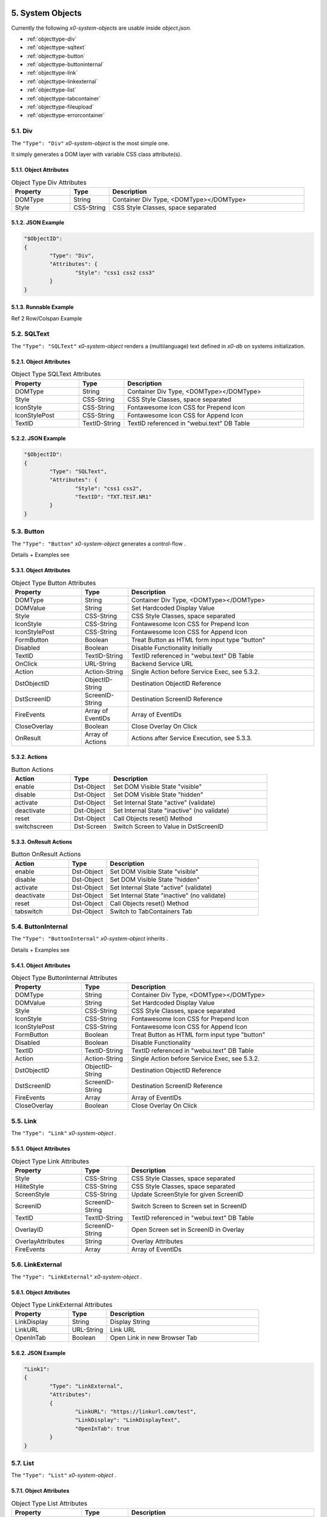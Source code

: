 .. appdev-objects

.. _system-objects:

5. System Objects
=================

Currently the following *x0-system-objects* are usable inside `object.json`.

* :ref:`objecttype-div`
* :ref:`objecttype-sqltext`
* :ref:`objecttype-button`
* :ref:`objecttype-buttoninternal`
* :ref:`objecttype-link`
* :ref:`objecttype-linkexternal` 
* :ref:`objecttype-list`
* :ref:`objecttype-tabcontainer`
* :ref:`objecttype-fileupload`
* :ref:`objecttype-errorcontainer`

.. _objecttype-div:

5.1. Div
--------

The ``"Type": "Div"`` *x0-system-object* is the most simple one.

It simply generates a DOM layer with variable CSS class attribute(s).

5.1.1. Object Attributes
************************

.. table:: Object Type Div Attributes
	:widths: 30 20 100

	+---------------------+----------------------+-------------------------------------------------+
	| **Property**        | **Type**             | **Description**                                 |
	+=====================+======================+=================================================+
	| DOMType             | String               | Container Div Type, <DOMType></DOMType>         |
	+---------------------+----------------------+-------------------------------------------------+
	| Style               | CSS-String           | CSS Style Classes, space separated              |
	+---------------------+----------------------+-------------------------------------------------+

5.1.2. JSON Example
*******************

.. code-block:: javascript

	"$ObjectID":
	{
		"Type": "Div",
		"Attributes": {
			"Style": "css1 css2 css3"
		}
	}

5.1.3. Runnable Example
***********************

Ref 2 Row/Colspan Example

.. _objecttype-sqltext:

5.2. SQLText
------------

The ``"Type": "SQLText"`` *x0-system-object* renders a (multilanguage) text
defined in *x0-db* on systems initialization.

5.2.1. Object Attributes
************************

.. table:: Object Type SQLText Attributes
	:widths: 30 20 80

	+---------------------+----------------------+-------------------------------------------------+
	| **Property**        | **Type**             | **Description**                                 |
	+=====================+======================+=================================================+
	| DOMType             | String               | Container Div Type, <DOMType></DOMType>         |
	+---------------------+----------------------+-------------------------------------------------+
	| Style               | CSS-String           | CSS Style Classes, space separated              |
	+---------------------+----------------------+-------------------------------------------------+
	| IconStyle           | CSS-String           | Fontawesome Icon CSS for Prepend Icon           |
	+---------------------+----------------------+-------------------------------------------------+
	| IconStylePost       | CSS-String           | Fontawesome Icon CSS for Append Icon            |
	+---------------------+----------------------+-------------------------------------------------+
	| TextID              | TextID-String        | TextID referenced in "webui.text" DB Table      |
	+---------------------+----------------------+-------------------------------------------------+

5.2.2. JSON Example
*******************

.. code-block:: javascript

	"$ObjectID":
	{
		"Type": "SQLText",
		"Attributes": {
			"Style": "css1 css2",
			"TextID": "TXT.TEST.NR1"
		}
	}

.. _objecttype-button:

5.3. Button
-----------

The ``"Type": "Button"`` *x0-system-object* generates a control-flow .

Details + Examples see 

5.3.1. Object Attributes
************************

.. table:: Object Type Button Attributes
	:widths: 30 20 80

	+---------------------+----------------------+-------------------------------------------------+
	| **Property**        | **Type**             | **Description**                                 |
	+=====================+======================+=================================================+
	| DOMType             | String               | Container Div Type, <DOMType></DOMType>         |
	+---------------------+----------------------+-------------------------------------------------+
	| DOMValue            | String               | Set Hardcoded Display Value                     |
	+---------------------+----------------------+-------------------------------------------------+
	| Style               | CSS-String           | CSS Style Classes, space separated              |
	+---------------------+----------------------+-------------------------------------------------+
	| IconStyle           | CSS-String           | Fontawesome Icon CSS for Prepend Icon           |
	+---------------------+----------------------+-------------------------------------------------+
	| IconStylePost       | CSS-String           | Fontawesome Icon CSS for Append Icon            |
	+---------------------+----------------------+-------------------------------------------------+
	| FormButton          | Boolean              | Treat Button as HTML form input type "button"   |
	+---------------------+----------------------+-------------------------------------------------+
	| Disabled            | Boolean              | Disable Functionality Initially                 |
	+---------------------+----------------------+-------------------------------------------------+
	| TextID              | TextID-String        | TextID referenced in "webui.text" DB Table      |
	+---------------------+----------------------+-------------------------------------------------+
	| OnClick             | URL-String           | Backend Service URL                             |
	+---------------------+----------------------+-------------------------------------------------+
	| Action              | Action-String        | Single Action before Service Exec, see 5.3.2.   |
	+---------------------+----------------------+-------------------------------------------------+
	| DstObjectID         | ObjectID-String      | Destination ObjectID Reference                  |
	+---------------------+----------------------+-------------------------------------------------+
	| DstScreenID         | ScreenID-String      | Destination ScreenID Reference                  |
	+---------------------+----------------------+-------------------------------------------------+
	| FireEvents          | Array of EventIDs    | Array of EventIDs                               |
	+---------------------+----------------------+-------------------------------------------------+
	| CloseOverlay        | Boolean              | Close Overlay On Click                          |
	+---------------------+----------------------+-------------------------------------------------+
	| OnResult            | Array of Actions     | Actions after Service Execution, see 5.3.3.     |
	+---------------------+----------------------+-------------------------------------------------+

5.3.2. Actions
**************

.. table:: Button Actions
	:widths: 30 20 80

	+---------------------+----------------------+-------------------------------------------------+
	| **Action**          | **Type**             | **Description**                                 |
	+=====================+======================+=================================================+
	| enable              | Dst-Object           | Set DOM Visible State "visible"                 |
	+---------------------+----------------------+-------------------------------------------------+
	| disable             | Dst-Object           | Set DOM Visible State "hidden"                  |
	+---------------------+----------------------+-------------------------------------------------+
	| activate            | Dst-Object           | Set Internal State "active" (validate)          |
	+---------------------+----------------------+-------------------------------------------------+
	| deactivate          | Dst-Object           | Set Internal State "inactive" (no validate)     |
	+---------------------+----------------------+-------------------------------------------------+
	| reset               | Dst-Object           | Call Objects reset() Method                     |
	+---------------------+----------------------+-------------------------------------------------+
	| switchscreen        | Dst-Screen           | Switch Screen to Value in DstScreenID           |
	+---------------------+----------------------+-------------------------------------------------+

5.3.3. OnResult Actions
***********************

.. table:: Button OnResult Actions
	:widths: 30 20 80

	+---------------------+----------------------+-------------------------------------------------+
	| **Action**          | **Type**             | **Description**                                 |
	+=====================+======================+=================================================+
	| enable              | Dst-Object           | Set DOM Visible State "visible"                 |
	+---------------------+----------------------+-------------------------------------------------+
	| disable             | Dst-Object           | Set DOM Visible State "hidden"                  |
	+---------------------+----------------------+-------------------------------------------------+
	| activate            | Dst-Object           | Set Internal State "active" (validate)          |
	+---------------------+----------------------+-------------------------------------------------+
	| deactivate          | Dst-Object           | Set Internal State "inactive" (no validate)     |
	+---------------------+----------------------+-------------------------------------------------+
	| reset               | Dst-Object           | Call Objects reset() Method                     |
	+---------------------+----------------------+-------------------------------------------------+
	| tabswitch           | Dst-Object           | Switch to TabContainers Tab                     |
	+---------------------+----------------------+-------------------------------------------------+

.. _objecttype-buttoninternal:

5.4. ButtonInternal
-------------------

The ``"Type": "ButtonInternal"`` *x0-system-object* inherits  .

Details + Examples see 

5.4.1. Object Attributes
************************

.. table:: Object Type ButtonInternal Attributes
	:widths: 30 20 80

	+---------------------+----------------------+-------------------------------------------------+
	| **Property**        | **Type**             | **Description**                                 |
	+=====================+======================+=================================================+
	| DOMType             | String               | Container Div Type, <DOMType></DOMType>         |
	+---------------------+----------------------+-------------------------------------------------+
	| DOMValue            | String               | Set Hardcoded Display Value                     |
	+---------------------+----------------------+-------------------------------------------------+
	| Style               | CSS-String           | CSS Style Classes, space separated              |
	+---------------------+----------------------+-------------------------------------------------+
	| IconStyle           | CSS-String           | Fontawesome Icon CSS for Prepend Icon           |
	+---------------------+----------------------+-------------------------------------------------+
	| IconStylePost       | CSS-String           | Fontawesome Icon CSS for Append Icon            |
	+---------------------+----------------------+-------------------------------------------------+
	| FormButton          | Boolean              | Treat Button as HTML form input type "button"   |
	+---------------------+----------------------+-------------------------------------------------+
	| Disabled            | Boolean              | Disable Functionality                           |
	+---------------------+----------------------+-------------------------------------------------+
	| TextID              | TextID-String        | TextID referenced in "webui.text" DB Table      |
	+---------------------+----------------------+-------------------------------------------------+
	| Action              | Action-String        | Single Action before Service Exec, see 5.3.2.   |
	+---------------------+----------------------+-------------------------------------------------+
	| DstObjectID         | ObjectID-String      | Destination ObjectID Reference                  |
	+---------------------+----------------------+-------------------------------------------------+
	| DstScreenID         | ScreenID-String      | Destination ScreenID Reference                  |
	+---------------------+----------------------+-------------------------------------------------+
	| FireEvents          | Array                | Array of EventIDs                               |
	+---------------------+----------------------+-------------------------------------------------+
	| CloseOverlay        | Boolean              | Close Overlay On Click                          |
	+---------------------+----------------------+-------------------------------------------------+

.. _objecttype-link:

5.5. Link
---------

The ``"Type": "Link"`` *x0-system-object* .

5.5.1. Object Attributes
************************

.. table:: Object Type Link Attributes
	:widths: 30 20 80

	+---------------------+----------------------+-------------------------------------------------+
	| **Property**        | **Type**             | **Description**                                 |
	+=====================+======================+=================================================+
	| Style               | CSS-String           | CSS Style Classes, space separated              |
	+---------------------+----------------------+-------------------------------------------------+
	| HiliteStyle         | CSS-String           | CSS Style Classes, space separated              |
	+---------------------+----------------------+-------------------------------------------------+
	| ScreenStyle         | CSS-String           | Update ScreenStyle for given ScreenID           |
	+---------------------+----------------------+-------------------------------------------------+
	| ScreenID            | ScreenID-String      | Switch Screen to Screen set in ScreenID         |
	+---------------------+----------------------+-------------------------------------------------+
	| TextID              | TextID-String        | TextID referenced in "webui.text" DB Table      |
	+---------------------+----------------------+-------------------------------------------------+
	| OverlayID           | ScreenID-String      | Open Screen set in ScreenID in Overlay          |
	+---------------------+----------------------+-------------------------------------------------+
	| OverlayAttributes   | String               | Overlay Attributes                              |
	+---------------------+----------------------+-------------------------------------------------+
	| FireEvents          | Array                | Array of EventIDs                               |
	+---------------------+----------------------+-------------------------------------------------+

.. _objecttype-linkexternal:

5.6. LinkExternal
-----------------

The ``"Type": "LinkExternal"`` *x0-system-object* .

5.6.1. Object Attributes
************************

.. table:: Object Type LinkExternal Attributes
	:widths: 30 20 80

	+---------------------+----------------------+-------------------------------------------------+
	| **Property**        | **Type**             | **Description**                                 |
	+=====================+======================+=================================================+
	| LinkDisplay         | String               | Display String                                  |
	+---------------------+----------------------+-------------------------------------------------+
	| LinkURL             | URL-String           | Link URL                                        |
	+---------------------+----------------------+-------------------------------------------------+
	| OpenInTab           | Boolean              | Open Link in new Browser Tab                    |
	+---------------------+----------------------+-------------------------------------------------+

5.6.2. JSON Example
*******************

.. code-block:: javascript

	"Link1":
	{
		"Type": "LinkExternal",
		"Attributes":
		{
			"LinkURL": "https://linkurl.com/test",
			"LinkDisplay": "LinkDisplayText",
			"OpenInTab": true
		}
	}

.. _objecttype-list:

5.7. List
---------

The ``"Type": "List"`` *x0-system-object* .


5.7.1. Object Attributes
************************

.. table:: Object Type List Attributes
	:widths: 30 20 80

	+---------------------+----------------------+-------------------------------------------------+
	| **Property**        | **Type**             | **Description**                                 |
	+=====================+======================+=================================================+
	| Style               | CSS-String           | CSS Style Classes, space separated              |
	+---------------------+----------------------+-------------------------------------------------+
	| HeaderRowStyle      | CSS-String           | CSS Style Classes, space separated              |
	+---------------------+----------------------+-------------------------------------------------+
	| RowCount            | Integer              | Table Row Count                                 |
	+---------------------+----------------------+-------------------------------------------------+
	| RowSelectable       | Boolean              | Row / Multirow / Context Menu selectable        |
	+---------------------+----------------------+-------------------------------------------------+
	| Navigation          | Boolean              | Pagination / Navigation enabled                 |
	+---------------------+----------------------+-------------------------------------------------+
	| ErrorContainer      | ObjectID-String      | Error Container Object Reference                |
	+---------------------+----------------------+-------------------------------------------------+
	| ContextMenuItems    | Array of Items       | Context Menu Entries, see 5.7.4.                |
	+---------------------+----------------------+-------------------------------------------------+

5.7.2. Column Attributes
************************

.. table:: Object Type List Column Attributes
	:widths: 30 20 80

	+---------------------+----------------------+-------------------------------------------------+
	| **Property**        | **Type**             | **Description**                                 |
	+=====================+======================+=================================================+
	| ID                  | ID-String            | Column ID, also DB Column Reference             |
	+---------------------+----------------------+-------------------------------------------------+
	| HeaderTextID        | TextID-String        | TextID referenced in "webui.text" DB Table      |
	+---------------------+----------------------+-------------------------------------------------+
	| HeaderStyle         | CSS-String           | CSS Style Classes, space separated              |
	+---------------------+----------------------+-------------------------------------------------+

5.7.3. RT Attributes
********************

.. table:: Object Type List Real Time Attributes
	:widths: 30 20 80

	+---------------------+----------------------+-------------------------------------------------+
	| **Property**        | **Type**             | **Description**                                 |
	+=====================+======================+=================================================+
	| DoubleCheckColumn   | String               | Check Column Value exists on Row append         |
	+---------------------+----------------------+-------------------------------------------------+


5.7.5. Grid Attributes
**********************

5.7.5. Backend JSON Schema
**************************


JSON Structure Example
**********************

.. code-block:: javascript


.. _objecttype-tabcontainer:

5.8. TabContainer
-----------------


.. code-block:: javascript

	+---------+---------+---------+
	| Tab1    | Tab2    | Tab3    |
	+---------+---------+---------+
	    |         |         |
	 ObjRef1   ObjRef4    ObjRef6
	 ObjRef2              ObjRef7
	              

5.8.1. Object Attributes
************************

.. table:: Object Type TabContainer Attributes
	:widths: 30 20 80

	+---------------------+----------------------+-------------------------------------------------+
	| **Property**        | **Type**             | **Description**                                 |
	+=====================+======================+=================================================+
	| Tabs                | Array of Elements    | Array of Tab Elements (Config)                  |
	+---------------------+----------------------+-------------------------------------------------+

5.8.1. Tab Attributes
*********************

.. table:: Object Type TabAttributes
	:widths: 30 20 80

	+---------------------+----------------------+-------------------------------------------------+
	| **Property**        | **Type**             | **Description**                                 |
	+=====================+======================+=================================================+
	| ID                  | Array of Elements    | Tab Identifier                                  |
	+---------------------+----------------------+-------------------------------------------------+
	| Default             | Boolean              | Default "selected" Tab                          |
	+---------------------+----------------------+-------------------------------------------------+
	| TextID              | TextID-String        | TextID referenced in "webui.text" DB Table      |
	+---------------------+----------------------+-------------------------------------------------+
	| Style               | CSS-String           | CSS Style Classes, space separated              |
	+---------------------+----------------------+-------------------------------------------------+

JSON Example
************

.. code-block:: javascript

.. _objecttype-fileupload:

5.9. FileUpload
---------------

5.9.1. Object Attributes
************************

.. table:: Object Type FileUpload Attributes
	:widths: 30 20 80

	+----------------------------+----------------------+------------------------------------------+
	| **Property**               | **Type**             | **Description**                          |
	+============================+======================+==========================================+
	| Style                      | CSS-String           | CSS Style Classes, space separated       |
	+----------------------------+----------------------+------------------------------------------+
	| StyleDescription           | CSS-String           | CSS Style Classes, space separated       |
	+----------------------------+----------------------+------------------------------------------+
	| StyleSelectButton          | CSS-String           | CSS Style Classes, space separated       |
	+----------------------------+----------------------+------------------------------------------+
	| StyleProgressContainer     | CSS-String           | CSS Style Classes, space separated       |
	+----------------------------+----------------------+------------------------------------------+
	| StyleProgressBar           | CSS-String           | CSS Style Classes, space separated       |
	+----------------------------+----------------------+------------------------------------------+
	| StyleProgressBarPErcentage | CSS-String           | CSS Style Classes, space separated       |
	+----------------------------+----------------------+------------------------------------------+
	| StyleUploadBUtton          | CSS-String           | CSS Style Classes, space separated       |
	+----------------------------+----------------------+------------------------------------------+
	| UploadScript               | URL-String           | POST Upload URL                          |
	+----------------------------+----------------------+------------------------------------------+
	| ScreenDataLoad             | ScreenID-String      | On Successful Upload trigger Data reload |
	+----------------------------+----------------------+------------------------------------------+

.. _objecttype-errorcontainer:

5.10. ErrorContainer
--------------------

5.10.1. Object Attributes
*************************



6. Formfield Objects
====================

* :ref:`objecttype-formfieldlist`
* :ref:`objecttype-formfieldtext`
* :ref:`objecttype-formfieldlabel`
* :ref:`objecttype-formfieldtextarea`
* :ref:`objecttype-formfieldpulldown`
* :ref:`objecttype-formfielddynpulldown`
* :ref:`objecttype-formfieldcheckbox`
* :ref:`objecttype-formfieldhidden`

6.1. FormfieldList
------------------


Object Properties
*****************

	+---------------------+----------------------+-------------------------------------------------+
	| **Property**        | **Type**             | **Description**                                 |
	+=====================+======================+=================================================+
	| HiddenFields        | Array                | Array of Formfield IDs                          |
	+---------------------+----------------------+-------------------------------------------------+
	| Sections            | Array of Elements    | Array of Section Objects                        |
	+---------------------+----------------------+-------------------------------------------------+

Section Properties
******************

	+---------------------+----------------------+-------------------------------------------------+
	| **Property**        | **Type**             | **Description**                                 |
	+=====================+======================+=================================================+
	| ID                  | String               | Section Identifier                              |
	+---------------------+----------------------+-------------------------------------------------+
	| Object              | String               | Header x0-object Reference                      |
	+---------------------+----------------------+-------------------------------------------------+
	| ObjectAttributes    | Object               | Header Properties                               |
	+---------------------+----------------------+-------------------------------------------------+
	| Formfields          | Array                | Array of Formfield IDs                          |
	+---------------------+----------------------+-------------------------------------------------+

Section Object Attributes
*************************

	+---------------------+----------------------+-------------------------------------------------+
	| **Property**        | **Type**             | **Description**                                 |
	+=====================+======================+=================================================+
	| Style               | CSS-String           | CSS Style Classes, space separated              |
	+---------------------+----------------------+-------------------------------------------------+
	| SubStyle            | CSS-String           | CSS Style Classes, space separated              |
	+---------------------+----------------------+-------------------------------------------------+
	| HeaderIcon          | CSS-String           | Fontawesome Icon CSS for Prepend Icon           |
	+---------------------+----------------------+-------------------------------------------------+
	| HeaderTextID        | TextID-String        | TextID referenced in "webui.text" DB Table      |
	+---------------------+----------------------+-------------------------------------------------+
	| SubHeaderTextID     | TextID-String        | TextID referenced in "webui.text" DB Table      |
	+---------------------+----------------------+-------------------------------------------------+

JSON Structure Example
**********************

.. code-block:: javascript

	"FormfieldList1":
	{
		"Type": "FormFieldList",
		"Attributes": {
			"Style": "DefaultFormList",
			"FormFields": [
				"FormfieldID1",
				"FormfieldID2",
				"FormfieldID3"
			]
		}
	}


6.2. FormfieldText
------------------

The ``"Type": "FormfieldText"`` *x0-system-object* renders a HTML form input
type text element.

5.3.1. Object Attributes
************************

.. table:: Object Type FormfieldText Attributes
	:widths: 30 20 80

	+---------------------+----------------------+-------------------------------------------------+
	| **Property**        | **Type**             | **Description**                                 |
	+=====================+======================+=================================================+
	| Type                | Constant String      | Fixed String 'text'                             |
	+---------------------+----------------------+-------------------------------------------------+
	| Style               | CSS-String           | CSS Style Classes, space separated              |
	+---------------------+----------------------+-------------------------------------------------+
	| StyleValidateOk     | CSS-String           | CSS Style Classes Override, space separated     |
	+---------------------+----------------------+-------------------------------------------------+
	| StyleValidateFail   | CSS-String           | CSS Style Classes Override, space separated     |
	+---------------------+----------------------+-------------------------------------------------+
	| TextID              | TextID-String        | TextID referenced in "webui.text" DB Table      |
	+---------------------+----------------------+-------------------------------------------------+
	| DBColumn            | String               | Database Column Reference                       |
	+---------------------+----------------------+-------------------------------------------------+
	| Placeholder         | String               | Placeholder                                     |
	+---------------------+----------------------+-------------------------------------------------+
	| MaxLength           | Integer              | Maximum Length Character Count                  |
	+---------------------+----------------------+-------------------------------------------------+
	| Number              | Boolean              | Container Div Type, <DOMType></DOMType>         |
	+---------------------+----------------------+-------------------------------------------------+
	| Disabled            | Boolean              | Set HTML Form "disabled" Property               |
	+---------------------+----------------------+-------------------------------------------------+
	| ReadOnly            | Boolean              | Set HTML Form "readonly" Property               |
	+---------------------+----------------------+-------------------------------------------------+
	| Min                 | Integer              | Minimum Number Value                            |
	+---------------------+----------------------+-------------------------------------------------+
	| Max                 | Integer              | Maximum Number Value                            |
	+---------------------+----------------------+-------------------------------------------------+

6.3. FormfieldLabel
-------------------

The ``"Type": "FormfieldLabel"`` *x0-system-object* renders a HTML form input
type text element.


5.3.1. Object Attributes
************************

.. table:: Object Type FormfieldLabel Attributes
	:widths: 30 20 80

	+---------------------+----------------------+-------------------------------------------------+
	| **Property**        | **Type**             | **Description**                                 |
	+=====================+======================+=================================================+
	| Type                | Constant String      | Fixed String 'label'                            |
	+---------------------+----------------------+-------------------------------------------------+
	| Style               | CSS-String           | CSS Style Classes, space separated              |
	+---------------------+----------------------+-------------------------------------------------+
	| LabelFor            | String               | HTML attrribute "labelfor"                      |
	+---------------------+----------------------+-------------------------------------------------+
	| TextID              | TextID-String        | TextID referenced in "webui.text" DB Table      |
	+---------------------+----------------------+-------------------------------------------------+
	| DisplayText         | String               | Hardcoded / Non-multilanguage String            |
	+---------------------+----------------------+-------------------------------------------------+


6.3. FormfieldTextarea
----------------------

The ``"Type": "FormfieldTextarea"`` *x0-system-object* .


5.3.1. Object Attributes
************************

.. table:: Object Type FormfieldTextarea Attributes
	:widths: 30 20 80

	+---------------------+----------------------+-------------------------------------------------+
	| **Property**        | **Type**             | **Description**                                 |
	+=====================+======================+=================================================+
	| Type                | Constant String      | Fixed String 'textarea'                         |
	+---------------------+----------------------+-------------------------------------------------+
	| Style               | CSS-String           | CSS Style Classes, space separated              |
	+---------------------+----------------------+-------------------------------------------------+
	| TextID              | TextID-String        | TextID referenced in "webui.text" DB Table      |
	+---------------------+----------------------+-------------------------------------------------+
	| DBColumn            | String               | Database Column Reference                       |
	+---------------------+----------------------+-------------------------------------------------+
	| Placeholder         | String               | Placeholder                                     |
	+---------------------+----------------------+-------------------------------------------------+
	| MaxLength           | Integer              | Maximum Length Character Count                  |
	+---------------------+----------------------+-------------------------------------------------+
	| Number              | Boolean              | Container Div Type, <DOMType></DOMType>         |
	+---------------------+----------------------+-------------------------------------------------+
	| Disabled            | Boolean              | Set HTML Form "disabled" Property               |
	+---------------------+----------------------+-------------------------------------------------+
	| ReadOnly            | Boolean              | Set HTML Form "readonly" Property               |
	+---------------------+----------------------+-------------------------------------------------+
	| Min                 | Integer              | Minimum Number Value                            |
	+---------------------+----------------------+-------------------------------------------------+
	| Max                 | Integer              | Maximum Number Value                            |
	+---------------------+----------------------+-------------------------------------------------+

6.3. FormfieldPulldown
----------------------

The ``"Type": "FormfieldPulldown"`` *x0-system-object* .


5.3.1. Object Attributes
************************

.. table:: Object Type FormfieldPulldown Attributes
	:widths: 30 20 80

	+---------------------+----------------------+-------------------------------------------------+
	| **Property**        | **Type**             | **Description**                                 |
	+=====================+======================+=================================================+
	| Type                | Constant String      | Fixed String 'pulldown'                         |
	+---------------------+----------------------+-------------------------------------------------+
	| Style               | CSS-String           | CSS Style Classes, space separated              |
	+---------------------+----------------------+-------------------------------------------------+
	| Options             | Array of Elements    | Array of Option Elements                        |
	+---------------------+----------------------+-------------------------------------------------+

5.3.2. Options Element
**********************

.. table:: FormfieldPulldown Options Element
	:widths: 30 20 80

	+---------------------+----------------------+-------------------------------------------------+
	| **Property**        | **Type**             | **Description**                                 |
	+=====================+======================+=================================================+
	| TextID              | TextID-String        | TextID referenced in "webui.text" DB Table      |
	+---------------------+----------------------+-------------------------------------------------+
	| Value               | String               | Hardcoded Value                                 |
	+---------------------+----------------------+-------------------------------------------------+
	| Default             | Boolean              | Default Display Element                         |
	+---------------------+----------------------+-------------------------------------------------+

6.3. FormfieldDynPulldown
-------------------------

The ``"Type": "FormfieldDynPulldown"`` *x0-system-object* .


5.3.1. Object Attributes
************************

.. table:: Object Type FormfieldDynPulldown Attributes
	:widths: 30 20 80

	+---------------------+----------------------+-------------------------------------------------+
	| **Property**        | **Type**             | **Description**                                 |
	+=====================+======================+=================================================+
	| Type                | Constant String      | Fixed String 'dynpulldown'                      |
	+---------------------+----------------------+-------------------------------------------------+
	| Style               | CSS-String           | CSS Style Classes, space separated              |
	+---------------------+----------------------+-------------------------------------------------+
	| ServiceURL          | URL-String           | Backend Service URL                             |
	+---------------------+----------------------+-------------------------------------------------+
	| UpdateOnEvents      | Array of EventIDs    | Array of EventIDs                               |
	+---------------------+----------------------+-------------------------------------------------+

6.3. FormfieldCheckbox
----------------------

The ``"Type": "FormfieldCheckbox"`` *x0-system-object* .


5.3.1. Object Attributes
************************

.. table:: Object Type FormfieldCheckbox Attributes
	:widths: 30 20 80

	+---------------------+----------------------+-------------------------------------------------+
	| **Property**        | **Type**             | **Description**                                 |
	+=====================+======================+=================================================+
	| Type                | Constant String      | Fixed String 'checkbox'                         |
	+---------------------+----------------------+-------------------------------------------------+
	| Style               | CSS-String           | CSS Style Classes, space separated              |
	+---------------------+----------------------+-------------------------------------------------+
	| Value               | Enum Integer         | 1 == checked || 0 == unchecked                  |
	+---------------------+----------------------+-------------------------------------------------+

6.3. FormfieldHidden
--------------------

The ``"Type": "FormfieldHidden"`` *x0-system-object* .


5.3.1. Object Attributes
************************

.. table:: Object Type FormfieldHidden Attributes
	:widths: 30 20 80

	+---------------------+----------------------+-------------------------------------------------+
	| **Property**        | **Type**             | **Description**                                 |
	+=====================+======================+=================================================+
	| Type                | Constant String      | Fixed String 'hidden'                           |
	+---------------------+----------------------+-------------------------------------------------+
	| Style               | CSS-String           | CSS Style Classes, space separated              |
	+---------------------+----------------------+-------------------------------------------------+
	| Value               | String               | Hardcoded Value                                 |
	+---------------------+----------------------+-------------------------------------------------+
